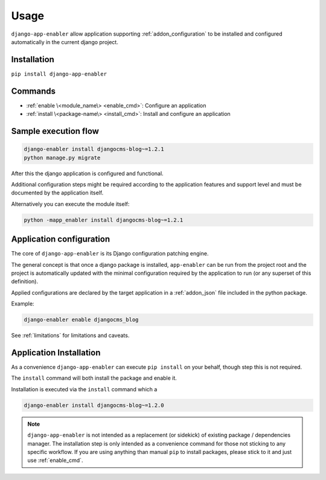 .. _usage:

#####
Usage
#####

``django-app-enabler`` allow application supporting :ref:`addon_configuration` to be installed and configured automatically in the current django project.

.. _installation:

*************************
Installation
*************************

``pip install django-app-enabler``

*************************
Commands
*************************

* :ref:`enable \<module_name\> <enable_cmd>`: Configure an application
* :ref:`install \<package-name\> <install_cmd>`: Install and configure an application


**********************
Sample execution flow
**********************

.. code-block:: bash

    django-enabler install djangocms-blog~=1.2.1
    python manage.py migrate

After this the django application is configured and functional.

Additional configuration steps might be required according to the application
features and support level and must be documented by the application itself.

Alternatively you can execute the module itself:

.. code-block:: bash

    python -mapp_enabler install djangocms-blog~=1.2.1


.. _enable_cmd:

*************************
Application configuration
*************************

The core of ``django-app-enabler`` is its Django configuration patching engine.

The general concept is that once a django package is installed, ``app-enabler`` can be run from the project root and
the project is automatically updated with the minimal configuration required by the application to run (or any superset
of this definition).

Applied configurations are declared by the target application in a :ref:`addon_json` file included in the python package.

Example:

.. code-block:: bash

    django-enabler enable djangocms_blog


See :ref:`limitations` for limitations and caveats.

.. _install_cmd:

*************************
Application Installation
*************************

As a convenience ``django-app-enabler`` can execute ``pip install`` on your behalf, though step this is not required.

The ``install`` command will both install the package and enable it.

Installation is executed via the ``install`` command which a

.. code-block:: bash

    django-enabler install djangocms-blog~=1.2.0

.. note:: ``django-app-enabler`` is not intended as a replacement (or sidekick) of existing package / dependencies manager.
          The installation step is only intended as a convenience command for those not sticking to any specific workflow.
          If you are using anything than manual ``pip`` to install packages, please stick to it and just use :ref:`enable_cmd`.
